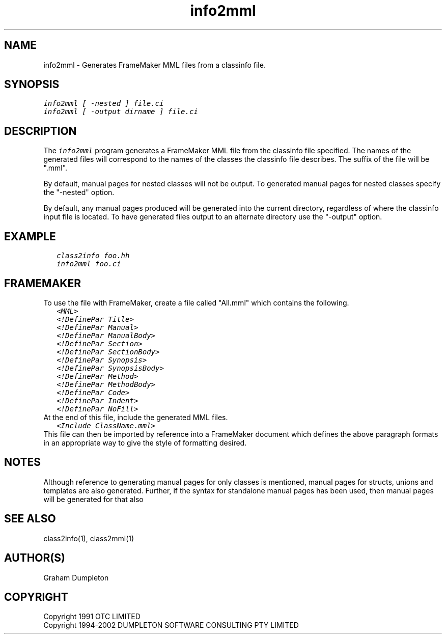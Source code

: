.\" troff -man %
.\"
.\" DO NOT EDIT
.\"
.\" This manual page is automatically generated by class2man.
.\"
.ds sV Apr 14, 2002
.ds sC info2mml
.ds sS 1
.TH "\*(sC" "\*(sS" "\*(sV" "ClassInfo Tools" "User Commands"
.PP
.SH "NAME"
info2mml \- 
Generates FrameMaker MML files from a classinfo file.
.SH "SYNOPSIS"
.nf
\f(CO
info2mml [ -nested ] file.ci
info2mml [ -output dirname ] file.ci
\fP
.fi
.PP
.SH "DESCRIPTION"
The \f(COinfo2mml\fP program generates a FrameMaker MML file
from the classinfo file specified. The names of the generated files
will correspond to the names of the classes the classinfo file
describes. The suffix of the file will be ".mml".

By default, manual pages for nested classes will not be output.
To generated manual pages for nested classes specify the "-nested"
option.

By default, any manual pages produced will be generated into the
current directory, regardless of where the classinfo input file
is located. To have generated files output to an alternate directory
use the "-output" option.
.PP
.SH "EXAMPLE"
.RS 0.25i
.nf
\f(CO
class2info foo.hh
info2mml foo.ci
\fP
.fi
.RE
.PP
.SH "FRAMEMAKER"
To use the file with FrameMaker, create a file called "All.mml"
which contains the following.
.RS 0.25i
.nf
\f(CO
<MML>
<!DefinePar Title>
<!DefinePar Manual>
<!DefinePar ManualBody>
<!DefinePar Section>
<!DefinePar SectionBody>
<!DefinePar Synopsis>
<!DefinePar SynopsisBody>
<!DefinePar Method>
<!DefinePar MethodBody>
<!DefinePar Code>
<!DefinePar Indent>
<!DefinePar NoFill>
\fP
.fi
.RE
At the end of this file, include the generated MML files.
.RS 0.25i
.nf
\f(CO
<Include ClassName.mml>
\fP
.fi
.RE
This file can then be imported by reference into a FrameMaker
document which defines the above paragraph formats in an appropriate
way to give the style of formatting desired.
.PP
.SH "NOTES"
Although reference to generating manual pages for only classes is
mentioned, manual pages for structs, unions and templates are
also generated. Further, if the syntax for standalone manual
pages has been used, then manual pages will be generated for that
also
.PP
.SH "SEE ALSO"
class2info(1), class2mml(1)
.PP
.SH "AUTHOR(S)"
Graham Dumpleton
.PP
.SH COPYRIGHT
Copyright 1991 OTC LIMITED
.br
Copyright 1994-2002 DUMPLETON SOFTWARE CONSULTING PTY LIMITED
